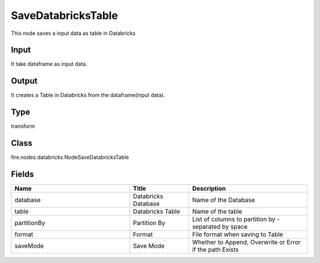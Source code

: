 SaveDatabricksTable
=========== 

This node saves a input data as table in Databricks

Input
--------------
It take dataframe as input data.

Output
--------------
It creates a Table in Databricks from the dataframe(input data).

Type
--------- 

transform

Class
--------- 

fire.nodes.databricks.NodeSaveDatabricksTable

Fields
--------- 

.. list-table::
      :widths: 10 5 10
      :header-rows: 1

      * - Name
        - Title
        - Description
      * - database
        - Databricks Database
        - Name of the Database
      * - table
        - Databricks Table
        - Name of the table
      * - partitionBy
        - Partition By
        - List of columns to partition by - separated by space
      * - format
        - Format
        - File format when saving to Table
      * - saveMode
        - Save Mode
        - Whether to Append, Overwrite or Error if the path Exists




